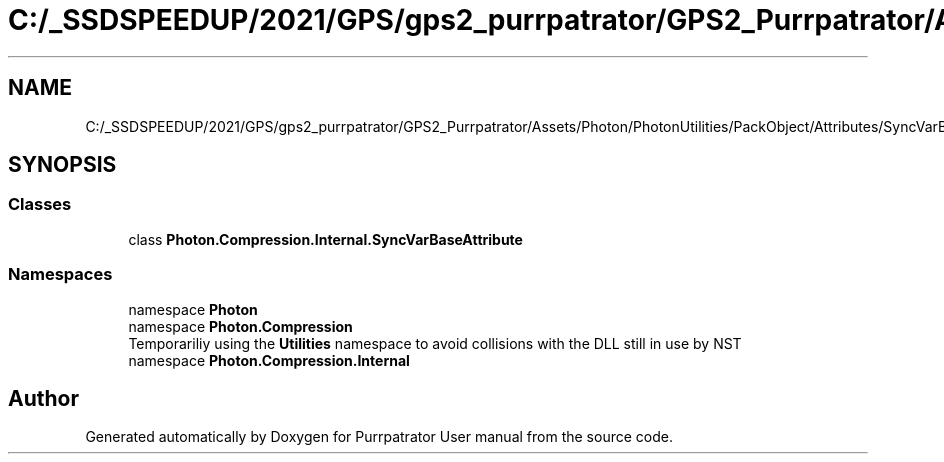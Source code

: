 .TH "C:/_SSDSPEEDUP/2021/GPS/gps2_purrpatrator/GPS2_Purrpatrator/Assets/Photon/PhotonUtilities/PackObject/Attributes/SyncVarBaseAttribute.cs" 3 "Mon Apr 18 2022" "Purrpatrator User manual" \" -*- nroff -*-
.ad l
.nh
.SH NAME
C:/_SSDSPEEDUP/2021/GPS/gps2_purrpatrator/GPS2_Purrpatrator/Assets/Photon/PhotonUtilities/PackObject/Attributes/SyncVarBaseAttribute.cs
.SH SYNOPSIS
.br
.PP
.SS "Classes"

.in +1c
.ti -1c
.RI "class \fBPhoton\&.Compression\&.Internal\&.SyncVarBaseAttribute\fP"
.br
.in -1c
.SS "Namespaces"

.in +1c
.ti -1c
.RI "namespace \fBPhoton\fP"
.br
.ti -1c
.RI "namespace \fBPhoton\&.Compression\fP"
.br
.RI "Temporariliy using the \fBUtilities\fP namespace to avoid collisions with the DLL still in use by NST "
.ti -1c
.RI "namespace \fBPhoton\&.Compression\&.Internal\fP"
.br
.in -1c
.SH "Author"
.PP 
Generated automatically by Doxygen for Purrpatrator User manual from the source code\&.
